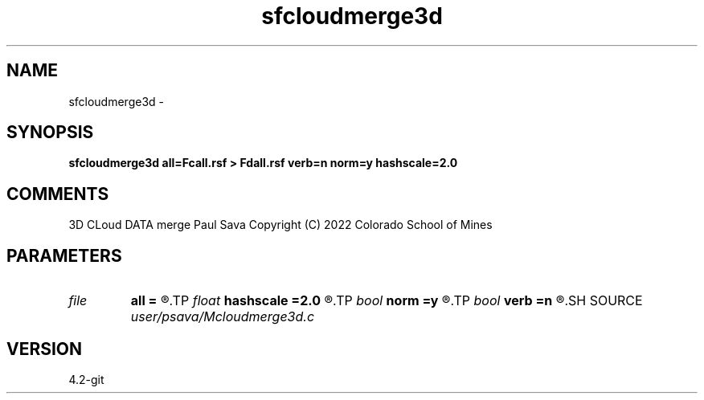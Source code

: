 .TH sfcloudmerge3d 1  "APRIL 2023" Madagascar "Madagascar Manuals"
.SH NAME
sfcloudmerge3d \- 
.SH SYNOPSIS
.B sfcloudmerge3d all=Fcall.rsf > Fdall.rsf verb=n norm=y hashscale=2.0
.SH COMMENTS
3D CLoud DATA merge
Paul Sava
Copyright (C) 2022 Colorado School of Mines

.SH PARAMETERS
.PD 0
.TP
.I file   
.B all
.B =
.R  	auxiliary input file name
.TP
.I float  
.B hashscale
.B =2.0
.R  
.TP
.I bool   
.B norm
.B =y
.R  [y/n]	fold normalization
.TP
.I bool   
.B verb
.B =n
.R  [y/n]	verbosity
.SH SOURCE
.I user/psava/Mcloudmerge3d.c
.SH VERSION
4.2-git
